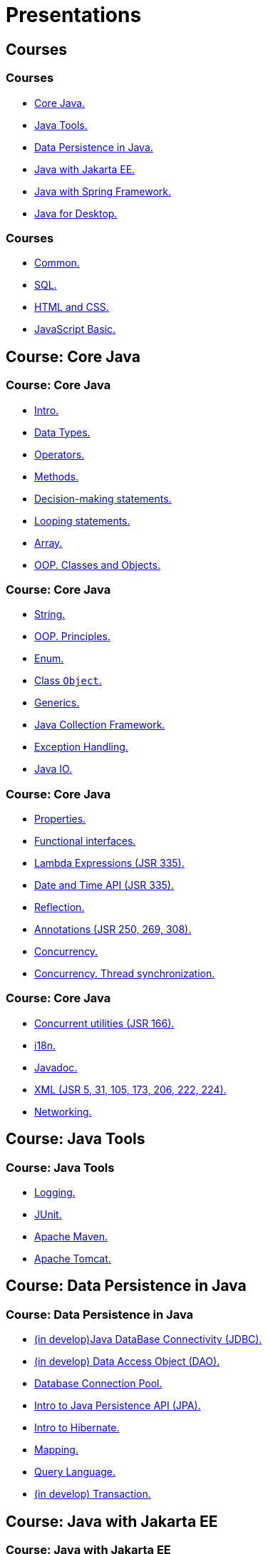 = Presentations

== Courses

=== Courses

* <<course-java-core, Core Java.>>
* <<course-java-tools, Java Tools.>>
* <<course-java-data-persistence, Data Persistence in Java.>>
* <<course-java-jakarta-ee, Java with Jakarta EE.>>
* <<course-java-spring-framework, Java with Spring Framework.>>
* <<course-java-desktop, Java for Desktop.>>

=== Courses

* <<course-common, Common.>>
* <<course-sql, SQL.>>
* <<course-html-and-css, HTML and CSS.>>
* <<course-javascript-basic, JavaScript Basic.>>

== Course: Core Java [[course-java-core]]

=== Course: Core Java

* link:./java/core/intro.html[Intro.]
* link:./java/core/data-types.html[Data Types.]
* link:./java/core/operators.html[Operators.]
* link:./java/core/methods.html[Methods.]
* link:./java/core/decision-making-statements.html[Decision-making statements.]
* link:./java/core/looping-statements.html[Looping statements.]
* link:./java/core/array.html[Array.]
* link:./java/core/oop-classes-and-objects.html[OOP. Classes and Objects.]

=== Course: Core Java

* link:./java/core/string.html[String.]
* link:./java/core/oop-principles.html[OOP. Principles.]
* link:./java/core/enum.html[Enum.]
* link:./java/core/class-object.html[Class `Object`.]
* link:./java/core/generics.html[Generics.]
* link:./java/core/collections.html[Java Collection Framework.]
* link:./java/core/exception-handling.html[Exception Handling.]
* link:./java/core/java-io.html[Java IO.]

=== Course: Core Java

* link:./java/core/properties.html[Properties.]
* link:./java/core/functional-interfaces.html[Functional interfaces.]
* link:./java/core/lambda-expressions.html[Lambda Expressions (JSR 335).]
* link:./java/core/date-and-time.html[Date and Time API (JSR 335).]
* link:./java/core/reflection.html[Reflection.]
* link:./java/core/annotations.html[Annotations (JSR 250, 269, 308).]
* link:./java/core/concurrency.html[Concurrency.]
* link:./java/core/concurrency-thread-synchronization.html[Concurrency. Thread synchronization.]

=== Course: Core Java

* link:./java/core/concurrent-utilities.html[Concurrent utilities (JSR 166).]
* link:./java/core/i18n.html[i18n.]
* link:./java/core/javadoc.html[Javadoc.]
* link:./java/core/xml.html[XML (JSR 5, 31, 105, 173, 206, 222, 224).]
* link:./java/core/networking.html[Networking.]

== Course: Java Tools [[course-java-tools]]

=== Course: Java Tools

* link:./java/tools/logging.html[Logging.]
* link:./java/tools/junit.html[JUnit.]
* link:./java/tools/apache-maven.html[Apache Maven.]
* link:./java/tools/apache-tomcat.html[Apache Tomcat.]

== Course: Data Persistence in Java [[course-java-data-persistence]]

=== Course: Data Persistence in Java

* link:./java/data-persistence/jdbc.html[(in develop)Java DataBase Connectivity (JDBC).]
* link:./java/data-persistence/dto.html[(in develop) Data Access Object (DAO).]
* link:./java/data-persistence/database-connection-pool.html[Database Connection Pool.]
* link:./java/data-persistence/intro-jpa.html[Intro to Java Persistence API (JPA).]
* link:./java/data-persistence/intro-hibernate.html[Intro to Hibernate.]
* link:./java/data-persistence/mapping.html[Mapping.]
* link:./java/data-persistence/query-language.html[Query Language.]
* link:./java/data-persistence/transaction.html[(in develop) Transaction.]

== Course: Java with Jakarta EE [[course-java-jakarta-ee]]

=== Course: Java with Jakarta EE

* link:./java/jakarta-ee/java-enterprise.html[Java Enterprise.]
* link:./java/jakarta-ee/servlet.html[Servlet.]
* link:./java/jakarta-ee/jsp.html[JSP.]
* link:./java/jakarta-ee/jstl.html[JSTL.]
* link:./java/jakarta-ee/el.html[EL.]
* link:./java/jakarta-ee/filter.html[Filter.]
* link:./java/jakarta-ee/i18n.html[i18n.]

== Course: Java with Spring Framework [[course-java-spring-framework]]

=== Course: Java with Spring Framework

* link:./java/spring/intro-spring.html[Intro to Spring.]
* link:./java/spring/beans.html[Beans.]
* link:./java/spring/spring-orm.html[Spring ORM.]
* link:./java/spring/spring-webmvc.html[Spring Web MVC.]

== Course: Java for Desktop [[course-java-desktop]]

=== Course: Java for Desktop

== Course: Common [[course-common]]

=== Course: Common

* link:./common/programming-languages.html[Programming languages.]
* link:./common/git.html[Git.]
* link:./common/testing.html[Testing.]
* link:./common/uml.html[UML.]
* link:./common/design-principles.html[Design Principles.]
* link:./common/design-patterns.html[Design Patterns.]
* link:./common/architectural-patterns.html[Architectural Patterns.]
* link:./common/xml.html[XML.]

=== Course: Common

* link:./common/json.html[JSON.]
* link:./common/scrum.html[Scrum.]

=== Course: Common

* link:./common/regex.html[Regular Expression.]
* link:./common/i18n.html[i18n.]

== Course: SQL [[course-sql]]

=== Course: SQL

* link:./sql/database-normalization.html[Database Normalization.]

== Course: HTML and CSS [[course-html-and-css]]

=== Course: HTML and CSS

* link:./html-and-css/text-markup.html[Text Markup.]
* link:./html-and-css/link.html[Link.]
* link:./html-and-css/form.html[Form.]
* link:./html-and-css/html-tables.html[Tables.]
* link:./html-and-css/css-intro.html[CSS. Intro.]
* link:./html-and-css/css-float.html[CSS. Float.]

== Course: JavaScript Basic [[course-javascript-basic]]

=== Course: JavaScript Basic
